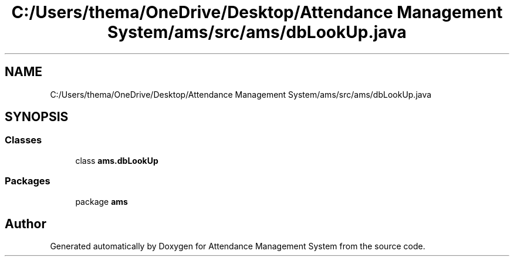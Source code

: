 .TH "C:/Users/thema/OneDrive/Desktop/Attendance Management System/ams/src/ams/dbLookUp.java" 3 "Sun May 12 2019" "Version 2.3" "Attendance Management System" \" -*- nroff -*-
.ad l
.nh
.SH NAME
C:/Users/thema/OneDrive/Desktop/Attendance Management System/ams/src/ams/dbLookUp.java
.SH SYNOPSIS
.br
.PP
.SS "Classes"

.in +1c
.ti -1c
.RI "class \fBams\&.dbLookUp\fP"
.br
.in -1c
.SS "Packages"

.in +1c
.ti -1c
.RI "package \fBams\fP"
.br
.in -1c
.SH "Author"
.PP 
Generated automatically by Doxygen for Attendance Management System from the source code\&.
